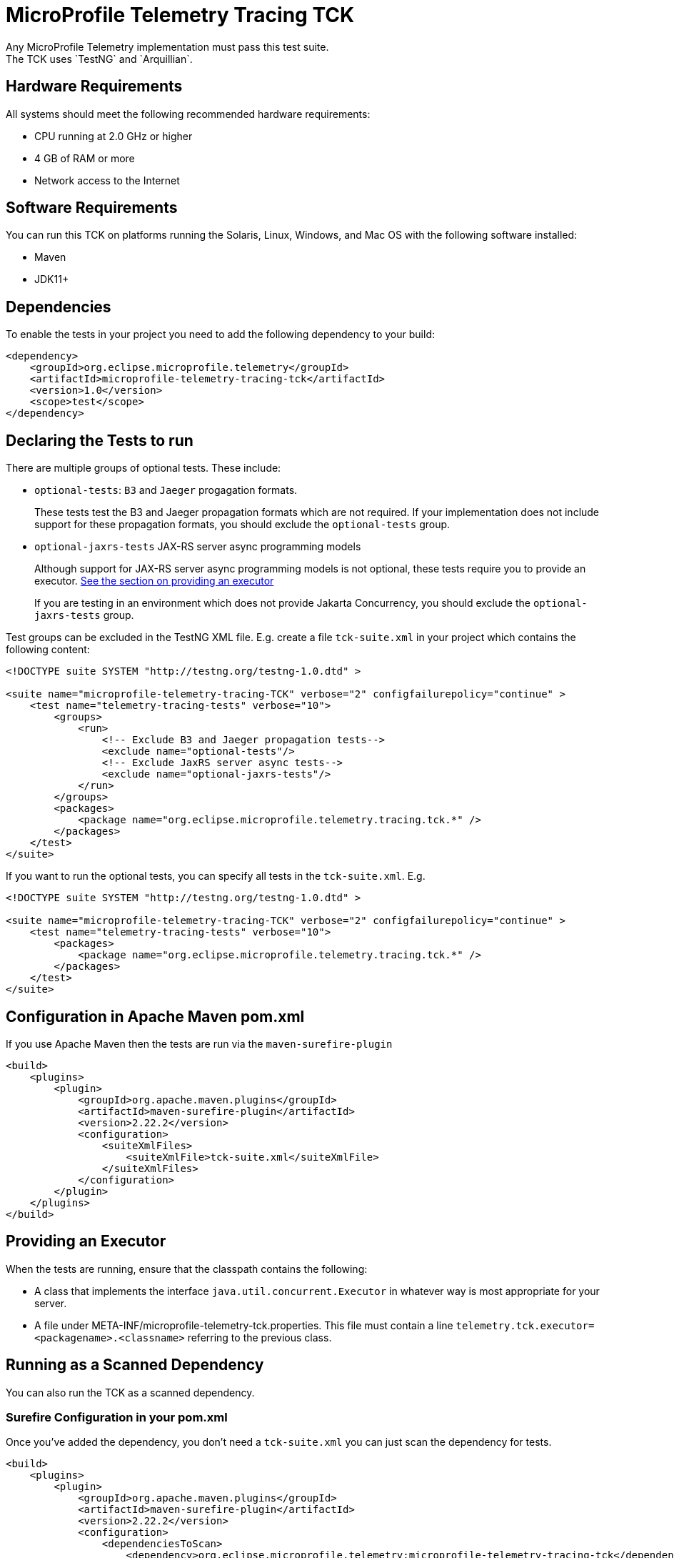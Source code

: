 //
// Copyright (c) 2022-2023 Contributors to the Eclipse Foundation
//
// See the NOTICE file(s) distributed with this work for additional
// information regarding copyright ownership.
//
// Licensed under the Apache License, Version 2.0 (the "License");
// you may not use this file except in compliance with the License.
// You may obtain a copy of the License at
//
//     http://www.apache.org/licenses/LICENSE-2.0
//
// Unless required by applicable law or agreed to in writing, software
// distributed under the License is distributed on an "AS IS" BASIS,
// WITHOUT WARRANTIES OR CONDITIONS OF ANY KIND, either express or implied.
// See the License for the specific language governing permissions and
// limitations under the License.
//

= MicroProfile Telemetry Tracing TCK
Any MicroProfile Telemetry implementation must pass this test suite.
The TCK uses `TestNG` and `Arquillian`.

== Hardware Requirements
All systems should meet the following recommended hardware requirements:

    * CPU running at 2.0 GHz or higher
    * 4 GB of RAM or more
    * Network access to the Internet

== Software Requirements
You can run this TCK on platforms running the Solaris, Linux, Windows, and Mac OS with the following software installed:

    * Maven
    * JDK11+

== Dependencies
To enable the tests in your project you need to add the following dependency to your build:

[source, xml]
----

<dependency>
    <groupId>org.eclipse.microprofile.telemetry</groupId>
    <artifactId>microprofile-telemetry-tracing-tck</artifactId>
    <version>1.0</version>
    <scope>test</scope>
</dependency>

----

== Declaring the Tests to run
There are multiple groups of optional tests. These include: 

* `optional-tests`: `B3` and `Jaeger` progagation formats. 
+
These tests test the B3 and Jaeger propagation formats which are not required. If your implementation does not include support for these propagation formats, you should exclude the `optional-tests` group.

* `optional-jaxrs-tests` JAX-RS server async programming models
+
Although support for JAX-RS server async programming models is not optional, these tests require you to provide an executor. <<Executor, See the section on providing an executor>>
+
If you are testing in an environment which does not provide Jakarta Concurrency, you should exclude the `optional-jaxrs-tests` group.

Test groups can be excluded in the TestNG XML file. E.g. create a file `tck-suite.xml` in your project which contains the following content:

[source, xml]
----
<!DOCTYPE suite SYSTEM "http://testng.org/testng-1.0.dtd" >

<suite name="microprofile-telemetry-tracing-TCK" verbose="2" configfailurepolicy="continue" >
    <test name="telemetry-tracing-tests" verbose="10">
        <groups>
            <run>
                <!-- Exclude B3 and Jaeger propagation tests-->
                <exclude name="optional-tests"/>
                <!-- Exclude JaxRS server async tests-->
                <exclude name="optional-jaxrs-tests"/>
            </run>
        </groups>
        <packages>
            <package name="org.eclipse.microprofile.telemetry.tracing.tck.*" />
        </packages>
    </test>
</suite>
----

If you want to run the optional tests, you can specify all tests in the `tck-suite.xml`. E.g. 

[source, xml]
----
<!DOCTYPE suite SYSTEM "http://testng.org/testng-1.0.dtd" >

<suite name="microprofile-telemetry-tracing-TCK" verbose="2" configfailurepolicy="continue" >
    <test name="telemetry-tracing-tests" verbose="10">
        <packages>
            <package name="org.eclipse.microprofile.telemetry.tracing.tck.*" />
        </packages>
    </test>
</suite>
----

== Configuration in Apache Maven pom.xml
If you use Apache Maven then the tests are run via the `maven-surefire-plugin`

[source, xml]
----
<build>
    <plugins>
        <plugin>
            <groupId>org.apache.maven.plugins</groupId>
            <artifactId>maven-surefire-plugin</artifactId>
            <version>2.22.2</version>
            <configuration>
                <suiteXmlFiles>
                    <suiteXmlFile>tck-suite.xml</suiteXmlFile>
                </suiteXmlFiles>
            </configuration>
        </plugin>
    </plugins>
</build>
----

== Providing an Executor [[Executor]]

When the tests are running, ensure that the classpath contains the following:

- A class that implements the interface `java.util.concurrent.Executor` in whatever way is most appropriate for your server.
- A file under META-INF/microprofile-telemetry-tck.properties. This file must contain a line `telemetry.tck.executor=<packagename>.<classname>` referring to the previous class.

== Running as a Scanned Dependency
You can also run the TCK as a scanned dependency.

=== Surefire Configuration in your pom.xml
Once you've added the dependency, you don't need a `tck-suite.xml` you can just scan the dependency for tests.

[source, xml]
----
<build>
    <plugins>
        <plugin>
            <groupId>org.apache.maven.plugins</groupId>
            <artifactId>maven-surefire-plugin</artifactId>
            <version>2.22.2</version>
            <configuration>
                <dependenciesToScan>
                    <dependency>org.eclipse.microprofile.telemetry:microprofile-telemetry-tracing-tck</dependency>
                </dependenciesToScan>
            </configuration>
        </plugin>
    </plugins>
</build>
----
